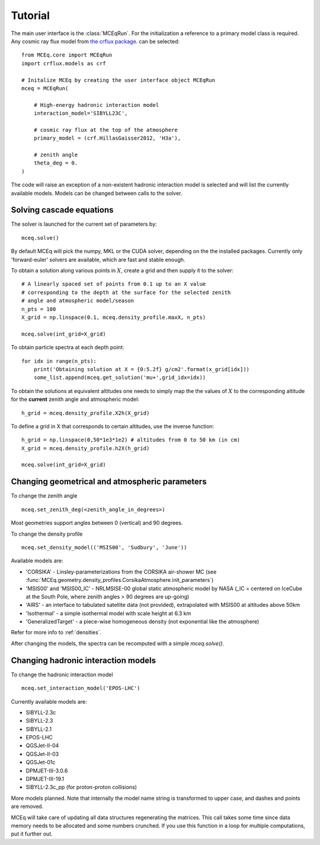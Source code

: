 .. tutorial:

Tutorial
--------

The main user interface is the :class:`MCEqRun`. For the initialization
a reference to a primary model class is required. Any cosmic ray flux model
from `the crflux package <http://crfluxmodels.readthedocs.org/en/latest/index.html#>`_.
can be selected::

    from MCEq.core import MCEqRun
    import crflux.models as crf

    # Initalize MCEq by creating the user interface object MCEqRun
    mceq = MCEqRun(

        # High-energy hadronic interaction model
        interaction_model='SIBYLL23C',

        # cosmic ray flux at the top of the atmosphere
        primary_model = (crf.HillasGaisser2012, 'H3a'), 
        
        # zenith angle
        theta_deg = 0. 
    )

The code will raise an exception of a non-existent hadronic interaction
model is selected and will list the currently available models. Models
can be changed between calls to the solver.

Solving cascade equations
.........................

The solver is launched for the current set of parameters by::

    mceq.solve()

By default MCEq will pick the numpy, MKL or the CUDA solver, depending on the
the installed packages. Currently only 'forward-euler' solvers are available,
which are fast and stable enough.

To obtain a solution along various points in :math:`X`, create a
grid and then supply it to the solver::

    # A linearly spaced set of points from 0.1 up to an X value
    # corresponding to the depth at the surface for the selected zenith
    # angle and atmospheric model/season
    n_pts = 100
    X_grid = np.linspace(0.1, mceq.density_profile.maxX, n_pts)
    
    mceq.solve(int_grid=X_grid)

To obtain particle spectra at each depth point::

    for idx in range(n_pts):
        print('Obtaining solution at X = {0:5.2f} g/cm2'.format(x_grid[idx]))
        some_list.append(mceq.get_solution('mu+',grid_idx=idx))

To obtain the solutions at equivalent altitudes one needs to simply map the
the values of :math:`X` to the corresponding altitude for the **current** zenith
angle and atmospheric model::

    h_grid = mceq.density_profile.X2h(X_grid)

To define a grid in X that corresponds to certain altitudes, use the inverse
function::

    h_grid = np.linspace(0,50*1e3*1e2) # altitudes from 0 to 50 km (in cm)
    X_grid = mceq.density_profile.h2X(h_grid)

    mceq.solve(int_grid=X_grid)

Changing geometrical and atmospheric parameters
...............................................

To change the zenith angle ::

    mceq.set_zenith_deg(<zenith_angle_in_degrees>)

Most geometries support angles between 0 (vertical) and 90 degrees.

To change the density profile ::

    mceq.set_density_model(('MSIS00', 'Sudbury', 'June'))

Available models are:

- 'CORSIKA' - Linsley-parameterizations from the CORSIKA air-shower MC (see :func:`MCEq.geometry.density_profiles.CorsikaAtmosphere.init_parameters`)
- 'MSIS00' and 'MSIS00_IC' - NRLMSISE-00 global static atmospheric model by NASA (_IC = centered on IceCube at the South Pole, where zenith angles > 90 degrees are up-going)
- 'AIRS' - an interface to tabulated satellite data (not provided), extrapolated with MSIS00 at altitudes above 50km
- 'Isothermal' - a simple isothermal model with scale height at 6.3 km
- 'GeneralizedTarget' - a piece-wise homogeneous density (not exponential like the atmosphere)

Refer for more info to :ref:`densities`.

After changing the models, the spectra can be recomputed with a simple `mceq.solve()`.

Changing hadronic interaction models
....................................

To change the hadronic interaction model ::

    mceq.set_interaction_model('EPOS-LHC')

Currently available models are:

- SIBYLL-2.3c
- SIBYLL-2.3
- SIBYLL-2.1
- EPOS-LHC
- QGSJet-II-04
- QGSJet-II-03
- QGSJet-01c
- DPMJET-III-3.0.6
- DPMJET-III-19.1
- SIBYLL-2.3c_pp (for proton-proton collisions)

More models planned. Note that internally the model name string is
transformed to upper case, and dashes and points are removed.

MCEq will take care of updating all data structures regenerating the matrices. This call
takes some time since data memory needs to be allocated and some numbers crunched. If you
use this function in a loop for multiple computations, put it further out.

